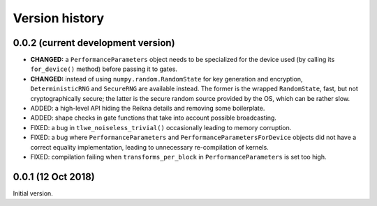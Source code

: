 ---------------
Version history
---------------


0.0.2 (current development version)
~~~~~~~~~~~~~~~~~~~~~~~~~~~~~~~~~~~

* **CHANGED:** a ``PerformanceParameters`` object needs to be specialized for the device used (by calling its ``for_device()`` method) before passing it to gates.

* **CHANGED:** instead of using ``numpy.random.RandomState`` for key generation and encryption, ``DeterministicRNG`` and ``SecureRNG`` are available instead. The former is the wrapped ``RandomState``, fast, but not cryptographically secure; the latter is the secure random source provided by the OS, which can be rather slow.

* ADDED: a high-level API hiding the Reikna details and removing some boilerplate.

* ADDED: shape checks in gate functions that take into account possible broadcasting.

* FIXED: a bug in ``tlwe_noiseless_trivial()`` occasionally leading to memory corruption.

* FIXED: a bug where ``PerformanceParameters`` and ``PerformanceParametersForDevice`` objects did not have a correct equality implementation, leading to unnecessary re-compilation of kernels.

* FIXED: compilation failing when ``transforms_per_block`` in ``PerformanceParameters`` is set too high.


0.0.1 (12 Oct 2018)
~~~~~~~~~~~~~~~~~~~

Initial version.
